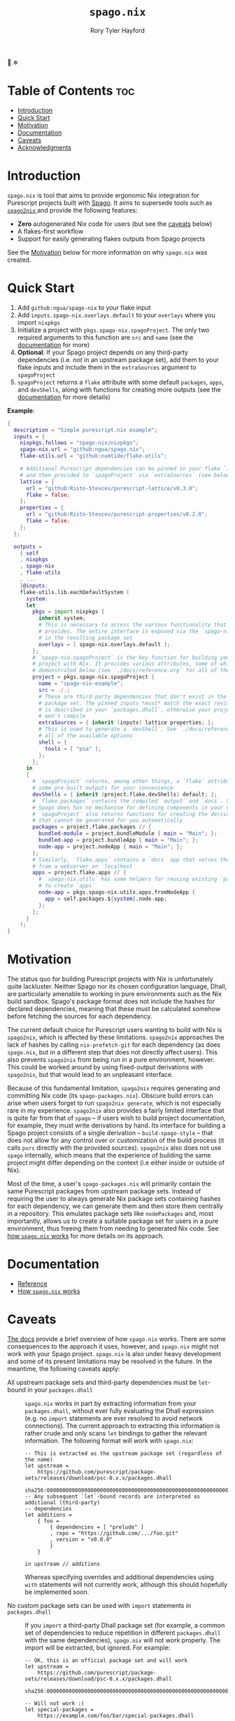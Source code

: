 # Created 2022-09-05 Mon 11:41
#+title: ~spago.nix~
#+author: Rory Tyler Hayford
#+export_file_name: ../README.org

🍝.❄

* Table of Contents :toc:
- [[#introduction][Introduction]]
- [[#quick-start][Quick Start]]
- [[#motivation][Motivation]]
- [[#documentation][Documentation]]
- [[#caveats][Caveats]]
- [[#acknowledgments][Acknowledgments]]

* Introduction
~spago.nix~ is tool that aims to provide ergonomic Nix integration for Purescript projects built with [[https:github.com/purescript/spago][Spago]]. It aims to supersede tools such as [[https:github.com/justinwoo/spago2nix][ ~spago2nix~ ]] and provide the following features:

- *Zero* autogenerated Nix code for users (but see the [[#caveats][caveats]] below)
- A flakes-first workflow
- Support for easily generating flakes outputs from Spago projects

See the [[#motivation][Motivation]] below for more information on why ~spago.nix~ was created.

* Quick Start
1. Add ~github:ngua/spago-nix~ to your flake input
2. Add ~inputs.spago-nix.overlays.default~ to your ~overlays~ where you import ~nixpkgs~
3. Initialize a project with ~pkgs.spago-nix.spagoProject~. The only two required arguments to this function are ~src~ and ~name~ (see the [[#documentation][documentation]] for more)
4. *Optional*: If your Spago project depends on any third-party dependencies (i.e. /not/ in an upstream package set), add them to your flake inputs and include them in the ~extraSources~ argument to ~spagoProject~
5. ~spagoProject~ returns a ~flake~ attribute with some default ~packages~, ~apps~, and ~devShells~, along with functions for creating more outputs (see the [[#documentation][documentation]] for more details)

*Example*:

#+begin_src nix
{
  description = "Simple purescript.nix example";
  inputs = {
    nixpkgs.follows = "spago-nix/nixpkgs";
    spago-nix.url = "github:ngua/spago.nix";
    flake-utils.url = "github:numtide/flake-utils";

    # Additional Purescript dependencies can be pinned in your flake `inputs`
    # and then provided to `spagoProject` via `extraSources` (see below)
    lattice = {
      url = "github:Risto-Stevcev/purescript-lattice/v0.3.0";
      flake = false;
    };
    properties = {
      url = "github:Risto-Stevcev/purescript-properties/v0.2.0";
      flake = false;
    };
  };

  outputs =
    { self
    , nixpkgs
    , spago-nix
    , flake-utils
    , ...
    }@inputs:
    flake-utils.lib.eachDefaultSystem (
      system:
      let
        pkgs = import nixpkgs {
          inherit system;
          # This is necessary to access the various functionality that `spago.nix`
          # provides. The entire interface is exposed via the `spago-nix` prefix
          # in the resulting package set
          overlays = [ spago-nix.overlays.default ];
        };
        # `spago-nix.spagoProject` is the key function for building your Spago
        # project with Nix. It provides various attributes, some of which are
        # demonstrated below (see `./docs/reference.org` for all of them)
        project = pkgs.spago-nix.spagoProject {
          name = "spago-nix-example";
          src = ./.;
          # These are third-party dependencies that don't exist in the upstream
          # package set. The pinned inputs *must* match the exact revision that
          # is described in your `packages.dhall`, otherwise your project likely
          # won't compile
          extraSources = { inherit (inputs) lattice properties; };
          # This is used to generate a `devShell`. See `./docs/reference.org` for
          # all of the available options
          shell = {
            tools = [ "psa" ];
          };
        };
      in
      {
        # `spagoProject` returns, among other things, a `flake` attribute with
        # some pre-built outputs for your convenience
        devShells = { inherit (project.flake.devShells) default; };
        # `flake.packages` contains the compiled `output` and `docs`. Since
        # Spago does has no mechanism for defining components in your config,
        # `spagoProject` also returns functions for creating the derivations
        # that cannot be generated for you automatically
        packages = project.flake.packages // {
          bundled-module = project.bundleModule { main = "Main"; };
          bundled-app = project.bundleApp { main = "Main"; };
          node-app = project.nodeApp { main = "Main"; };
        };
        # Similarly, `flake.apps` contains a `docs` app that serves the documentation
        # from a webserver on `localhost`
        apps = project.flake.apps // {
          # `spago-nix.utils` has some helpers for reusing existing `packages`
          # to create `apps`
          node-app = pkgs.spago-nix.utils.apps.fromNodeApp {
            app = self.packages.${system}.node-app;
          };
        };
      }
    );
}
#+end_src

* Motivation
The status quo for building Purescript projects with Nix is unfortunately quite lackluster. Neither Spago nor its chosen configuration language, Dhall, are particularly amenable to working in pure environments such as the Nix build sandbox. Spago's package format does not include the hashes for declared dependencies, meaning that these must be calculated somehow before fetching the sources for each dependency.

The current default choice for Purescript users wanting to build with Nix is ~spago2nix~, which is affected by these limitations. ~spago2nix~ approaches the lack of hashes by calling ~nix-prefetch-git~ for each dependency (as does ~spago.nix~, but in a different step that does not directly affect users). This also prevents ~spago2nix~ from being run in a pure environment, however. This could be worked around by using fixed-output derivations with ~spago2nix~, but that would lead to an unpleasant interface.

Because of this fundamental limitation, ~spago2nix~ requires generating and committing Nix code (its ~spago-packages.nix~). Obscure build errors can arise when users forget to run ~spago2nix generate~, which is not especially rare in my experience. ~spago2nix~ also provides a fairly limited interface that is quite far from that of ~spago~ -- if users wish to build project documentation, for example, they must write derivations by hand. Its interface for building a Spago project consists of a single derivation -- ~build-spago-style~ -- that does not allow for any control over or customization of the build process (it calls ~purs~ directly with the provided sources). ~spago2nix~ also does not use ~spago~ internally, which means that  the experience of building the same project might differ depending on the context (i.e either inside or outside of Nix).

Most of the time, a user's ~spago-packages.nix~ will primarily contain the same Purescript packages from upstream package sets. Instead of requiring the user to always generate Nix package sets containing hashes for each dependency, we can generate them and then store them centrally in a repository. This emulates package sets like ~nodePackages~ and, most importantly, allows us to create a suitable package set for users in a pure environment, thus freeing them from needing to generated Nix code. See [[file:./docs/how-it-works.org][how ~spago.nix~ works]] for more details on its approach.

* Documentation
- [[file:./docs/reference.org][Reference]]
- [[file:./docs/how-it-works.org][How ~spago.nix~ works]]

* Caveats
[[file:./docs/how-it-works.org][The docs]] provide a brief overview of how ~spago.nix~ works. There are some consequences to the approach it uses, however, and ~spago.nix~ might not work with your Spago project. ~spago.nix~ is also under heavy development and some of its present limitations may be resolved in the future. In the meantime, the following caveats apply:

- All upstream package sets and third-party dependencies must be ~let~-bound in your ~packages.dhall~ :: 
     ~spago.nix~ works in part by extracting information from your ~packages.dhall~, without ever fully evaluating the Dhall expression (e.g. no ~import~ statements are ever resolved to avoid network connections). The current approach to extracting this information is rather crude and only scans ~let~ bindings to gather the relevant information. The following format will work with ~spago.nix~:
     #+begin_src dhall
       -- This is extracted as the upstream package set (regardless of the name)
       let upstream =
           https://github.com/purescript/package-sets/releases/download/psc-0.x.x/packages.dhall
               sha256:0000000000000000000000000000000000000000000000000000000000000000
       -- Any subsequent `let`-bound records are interpreted as additional (third-party)
       -- dependencies
       let additions =
           { foo =
               { dependencies = [ "prelude" ]
               , repo = "https://github.com/.../foo.git"
               , version = "v0.0.0"
               }
           }

       in upstream // additions
     #+end_src
     Whereas specifying overrides and additional dependencies using ~with~ statements will not currently work, although this should hopefully be implemented soon.

- No custom package sets can be used with ~import~ statements in ~packages.dhall~ :: 
     If you ~import~ a third-party Dhall package set (for example, a common set of dependencies to reduce repetition in different ~packages.dhall~ with the same dependencies), ~spago.nix~ will not work properly. The import will be extracted, but ignored. For example:
     #+begin_src dhall
       -- OK, this is an official package set and will work
       let upstream =
           https://github.com/purescript/package-sets/releases/download/psc-0.x.x/packages.dhall
               sha256:0000000000000000000000000000000000000000000000000000000000000000

       -- Will not work :(
       let special-packages =
           https://example.com/foo/bar/special-packages.dhall
               sha256:0000000000000000000000000000000000000000000000000000000000000000
     #+end_src

- Alternate backends aren't supported :: 
     Currently, using alternate Purescript backends is not supported (e.g. [[https://github.com/andyarvanitis/purescript-native][psnative]]). This may change in the future, although these backends are generally not up-to-date with ~purs~ itself.

* Acknowledgments
TODO
